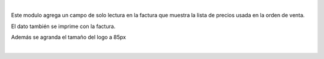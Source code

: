 |

Este modulo agrega un campo de solo lectura en la factura que muestra
la lista de precios usada en la orden de venta.

El dato también se imprime con la factura.

Además se agranda el tamaño del logo a 85px

|
